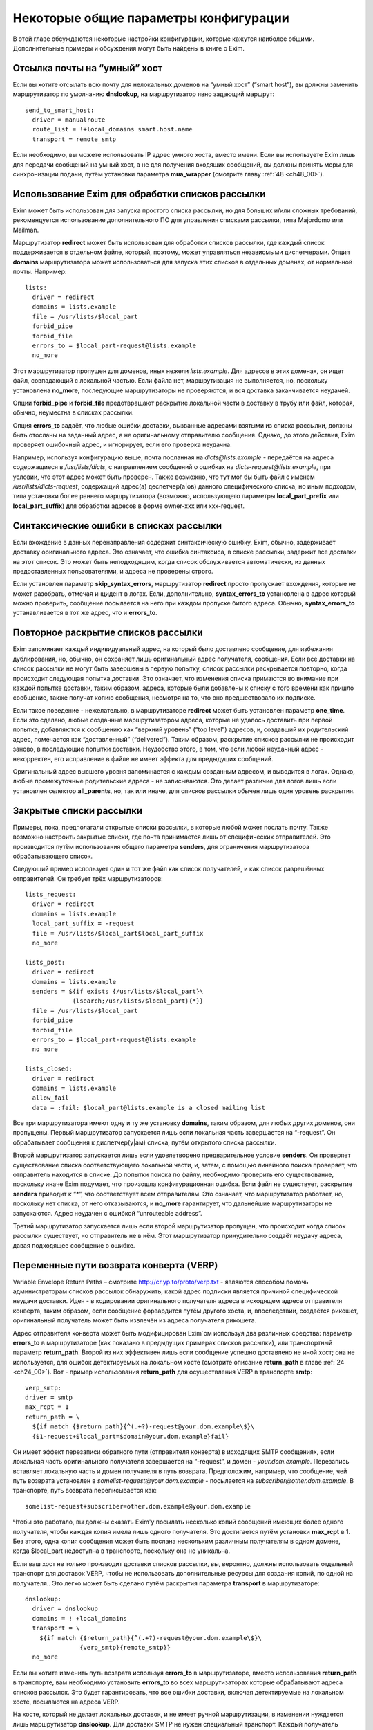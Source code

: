
.. _ch47_00:

Некоторые общие параметры конфигурации
======================================

В этой главе обсуждаются некоторые настройки конфигурации, которые кажутся наиболее общими. Дополнительные примеры и обсуждения могут быть найдены в книге о Exim.

.. _ch47_01:

Отсылка почты на “умный” хост
-----------------------------

Если вы хотите отсылать всю почту для нелокальных доменов на “умный хост” (“smart host”), вы должны заменить маршрутизатор по умолчанию **dnslookup**, на маршрутизатор явно задающий маршрут::

    send_to_smart_host:
      driver = manualroute
      route_list = !+local_domains smart.host.name
      transport = remote_smtp

Если необходимо, вы можете использовать IP адрес умного хоста, вместо имени. Если вы используете Exim лишь для передачи сообщений на умный хост, а не для получения входящих сообщений, вы должны принять меры для синхронизации подачи, путём установки параметра **mua_wrapper** (смотрите главу :ref:`48 <ch48_00>`).

.. _ch47_02:

Использование Exim для обработки списков рассылки
-------------------------------------------------

Exim может быть использован для запуска простого списка рассылки, но для больших и/или сложных требований, рекомендуется использование дополнительного ПО для управления списками рассылки, типа Majordomo или Mailman.

Маршрутизатор **redirect** может быть использован для обработки списков рассылки, где каждый список поддерживается в отдельном файле, который, поэтому, может управляться независмыми диспетчерами. Опция **domains** маршрутизатора может использоваться для запуска этих списков в отдельных доменах, от нормальной почты. Например::

    lists:
      driver = redirect
      domains = lists.example
      file = /usr/lists/$local_part
      forbid_pipe
      forbid_file
      errors_to = $local_part-request@lists.example
      no_more

Этот маршрутизатор пропущен для доменов, иных нежели *lists.example*. Для адресов в этих доменах, он ищет файл, совпадающий с локальной частью. Если файла нет, маршрутизация не выполняется, но, поскольку установлена **no_more**, последующие маршрутизаторы не проверяются, и вся доставка заканчивается неудачей.

Опции **forbid_pipe** и **forbid_file** предотвращают раскрытие локальной части в доставку в трубу или файл, которая, обычно, неуместна в списках рассылки.

Опция **errors_to** задаёт, что любые ошибки доставки, вызванные адресами взятыми из списка рассылки, должны быть отосланы на заданный адрес, а не оригинальному отправителю сообщения. Однако, до этого действия, Exim проверяет ошибочный адрес, и игнорирует, если его проверка неудачна.

Например, используя конфигурацию выше, почта посланная на *dicts@lists.example* - передаётся на адреса содержащиеся в */usr/lists/dicts*, с направлением сообщений о ошибках на  *dicts-request@lists.example*, при условии, что этот адрес может быть проверен. Также возможно, что тут мог бы быть файл с именем */usr/lists/dicts-request*, содержащий адрес(а) деспетчер(a|ов) данного специфического списка, но иным подходом, типа установки более раннего маршрутизатора (возможно, использующего параметры **local_part_prefix** или **local_part_suffix**) для обработки адресов в форме owner-xxx или xxx-request.

.. _ch47_03:

Синтаксические ошибки в списках рассылки
----------------------------------------

Если вхождение в данных перенаправления содержит синтаксическую ошибку, Exim, обычно, задерживает доставку оригинального адреса. Это означает, что ошибка синтаксиса, в списке рассылки, задержит все доставки на этот список. Это может быть неподходящим, когда список обслуживается автоматически, из данных предоставленных пользователями, и адреса не проверены строго.

Если установлен параметр **skip_syntax_errors**, маршрутизатор **redirect** просто пропускает вхождения, которые не может разобрать, отмечая инцидент в логах. Если, дополнительно, **syntax_errors_to** установлена в адрес который можно проверить, сообщение посылается на него при каждом пропуске битого адреса. Обычно, **syntax_errors_to** устанавливается в тот же адрес, что и **errors_to**.

.. _ch47_04:

Повторное раскрытие списков рассылки
------------------------------------

Exim запоминает каждый индивидуальный адрес, на который было доставлено сообщение, для избежания дублирования, но, обычно, он сохраняет лишь оригинальный адрес получателя, сообщения. Если все доставки на список рассылки не могут быть завершены в первую попытку, список рассылки раскрывается повторно, когда происходит следующая попытка доставки. Это означает, что изменения списка примаются во внимание при каждой попытке доставки, таким образом, адреса, которые были добавлены к списку с того времени как пришло сообщение, также получат копию сообщения, несмотря на то, что оно предшествовало их подписке.

Если такое поведение - нежелательно, в маршрутизаторе **redirect** может быть установлен параметр **one_time**. Если это сделано, любые созданные маршрутизатором адреса, которые не удалось доставить при первой попытке, добавляются к сообщению как “верхний уровень” (“top level”) адресов, и, создавший их родительский адрес, помечается как “доставленный” (“delivered”). Таким образом, раскрытие списков рассылки не происходит заново, в последующие попытки доставки. Неудобство этого, в том, что если любой неудачный адрес - некорректен, его исправление в файле не имеет эффекта для предыдущих сообщений.

Оригинальный адрес высшего уровня запоминается с каждым созданным адресом, и выводится в логах. Однако, любые промежуточные родительские адреса - не записываются. Это делает различие для логов лишь если установлен селектор **all_parents**, но, так или иначе, для списков рассылки обычен лишь один уровень раскрытия.

.. _ch47_05:

Закрытые списки рассылки
------------------------

Примеры, пока, предполагали открытые списки рассылки, в которые любой может послать почту. Также возможно настроить закрытые списки, где почта принимается лишь от специфических отправителей. Это производится путём использования общего параметра **senders**, для ограничения маршрутизатора обрабатывающего список.

Следующий пример использует один и тот же файл как список получателей, и как список разрешённых отправителей. Он требует трёх маршрутизаторов::

    lists_request:
      driver = redirect
      domains = lists.example
      local_part_suffix = -request
      file = /usr/lists/$local_part$local_part_suffix
      no_more
      
    lists_post:
      driver = redirect
      domains = lists.example
      senders = ${if exists {/usr/lists/$local_part}\
                 {lsearch;/usr/lists/$local_part}{*}}
      file = /usr/lists/$local_part
      forbid_pipe
      forbid_file
      errors_to = $local_part-request@lists.example
      no_more

    lists_closed:
      driver = redirect
      domains = lists.example
      allow_fail
      data = :fail: $local_part@lists.example is a closed mailing list

Все три маршрутизатора имеют одну и ту же установку **domains**, таким образом, для любых других доменов, они пропущены. Первый маршрутизатор запускается лишь если локальная часть завершается на “-request”. Он обрабатывает сообщения к диспетчер(у|ам) списка, путём открытого списка рассылки.

Второй маршрутизатор запускается лишь если удовлетворено предварительное условие **senders**. Он проверяет существование списка соответствующего локальной части, и, затем, с помощью линейного поиска проверяет, что отправитель находится в списке. До попытки поиска по файлу, необходимо проверить его существование, поскольку иначе Exim подумает, что произошла конфигурационная ошибка. Если файл не существует, раскрытие **senders** приводит к “*”, что соответствует всем отправителям. Это означает, что маршрутизатор работает, но, поскольку нет списка, от него отказываются, и **no_more** гарантирует, что дальнейшие маршрутизаторы  не запускаются. Адрес неудачен с ошибкой “unrouteable address”.

Третий маршрутизатор запускается лишь если второй маршрутизатор пропущен, что происходит когда список рассылки существует, но отправитель не в нём. Этот маршрутизатор принудительно создаёт неудачу адреса, давая подходящее сообщение о ошибке.

.. _ch47_06:

Переменные пути возврата конверта (VERP)
----------------------------------------

Variable Envelope Return Paths – смотрите http://cr.yp.to/proto/verp.txt - являются способом помочь администраторам списков рассылок обнаружить, какой адрес подписки является причиной специфической неудачи доставки. Идея - в кодировании оригинального получателя адреса в исходящем адресе отправителя конверта, таким образом, если сообщение форвардится путём другого хоста, и, впоследствии, создаётся рикошет, оригинальный получатель может быть извлечён из адреса получателя рикошета.

Адрес отправителя конверта может быть модифицирован Exim`ом используя два различных средства: параметр **errors_to** в маршрутизаторе (как показано в предыдущих примерах списков рассылки), или транспортный параметр **return_path**. Второй из них эффективен лишь если сообщение успешно доставлено не иной хост; она не используется, для ошибок детектируемых на локальном хосте (смотрите описание **return_path** в главе :ref:`24 <ch24_00>`). Вот - пример использования **return_path** для осуществления VERP в транспорте **smtp**::

    verp_smtp:
    driver = smtp
    max_rcpt = 1
    return_path = \
      ${if match {$return_path}{^(.+?)-request@your.dom.example\$}\
      {$1-request+$local_part=$domain@your.dom.example}fail}
                      
Он имеет эффект перезаписи обратного пути (отправителя конверта) в исходящих SMTP сообщениях, если локальная часть оригинального получателя завершается на “-request”, и домен - *your.dom.example*. Перезапись вставляет локальную часть и домен получателя в путь возврата. Предположим, например, что сообщение, чей путь возврата установлен в *somelist-request@your.dom.example* - посылается на *subscriber@other.dom.example*. В транспорте, путь возврата переписывается как::

    somelist-request+subscriber=other.dom.example@your.dom.example


Чтобы это работало, вы должны сказать Exim'y посылать несколько копий сообщений имеющих более одного получателя, чтобы каждая копия имела лишь одного получателя. Это достигается путём установки **max_rcpt** в 1. Без этого, одна копия сообщения может быть послана нескольким различным получателям в одном домене, когда $local_part недоступна в транспорте, поскольку она не уникальна.

Если ваш хост не только производит доставки списков рассылки, вы, вероятно, должны использовать отдельный транспорт для доставок VERP, чтобы не использовать дополнительные ресурсы для создания копий, по одной на получателя.. Это легко может быть сделано путём раскрытия параметра **transport** в маршрутизаторе::

    dnslookup:
      driver = dnslookup
      domains = ! +local_domains
      transport = \
        ${if match {$return_path}{^(.+?)-request@your.dom.example\$}\
                   {verp_smtp}{remote_smtp}}
      no_more

Если вы хотите изменить путь возврата используя **errors_to** в маршрутизаторе, вместо использования **return_path** в транспорте, вам необходимо установить **errors_to** во всех маршрутизаторах которые обрабатывают адреса списков рассылок. Это будет гарантировать, что все ошибки доставки, включая детектируемые на локальном хосте, посылаются на адреса VERP.

На хосте, который не делает локальных доставок, и не имеет ручной маршрутизации, в изменении нуждается лишь маршрутизатор **dnslookup**. Для доставки SMTP не нужен специальный транспорт. Каждый получатель списка рассылки имеет свой собственный путь возврата, и, таким образом, Exim должен передать их транспорту по одному. Вот - пример маршрутизатора **dnslookup**, который осуществляет VERP::

    verp_dnslookup:
      driver = dnslookup
      domains = ! +local_domains
      transport = remote_smtp
      errors_to = \
      ${if match {$return_path}{^(.+?)-request@your.dom.example\$}}
        {$1-request+$local_part=$domain@your.dom.example}fail}
      no_more

До того, как вы начнёте рассылать сообщения с VERP путём возврата, вы, также, должны настроить Exim на приём рикошетов, которые возвращаются с таким путём. Обычно, это производится путём установки параметра **local_part_suffix** для маршрутизатора, и использования этого для маршрутизации сообщения туда, где вы его хотели бы обработать.

Накладные расходы, при использовании VERP, очень сильно зависят от размера сообщения, числа получателей адресов, которые резольвятся на один и тот же удалённый хост, и скорости соединения, через которое посылается сообщение. Если много адресов резольвятся на один и тот же хост, и соединение медленное, посылка отдельной копии сообщения для каждого адреса может быть существенно дольше, чем посылка одной копии сообщения с многими получателями (что не может быть использоваться с VERP).

.. _ch47_07:

Виртуальные домены
------------------

Фраза “virtual domain”, к сожалению, используется для двух различных смыслов:

* Домен, для которого нет реальных почтовых ящиков; все действительные локальные части - альясы для лругих почтовых адресов. Общие примеры - организационные домены верхнего уровня, и “тщеславные” (“vanity”) домены.

* Один из множества независимых доменов, которые обрабатываются одним и тем же хостом, с почтовыми ящиками на этом хосте, но, где владельцы почтовых ящиков не обязательно обладают аккаунтом логина на этом хосте.

Первое использование, вероятно, наиболее часто, и действительно, кажется более “виртуальным” чем второе. Этот вид доменов может быть обработан Exim`ом прямой маршрутизацией альясов. Один подход состоит в создании отдельного файла альясов для каждого виртуального домена. Exim может проверять существование файла альясов, для определения - существует ли домен. Тут полезен тип поиска **dsearch**, приводя к маршрутизатору такой формы::

    virtual:
      driver = redirect
      domains = dsearch;/etc/mail/virtual
      data = ${lookup{$local_part}lsearch{/etc/mail/virtual/$domain}}
      no_more

Опция **domains** определяет, что маршрутизатор будет пропущен, если нет файла в директории */etc/mail/virtual*, чьё имя такое же, как и обрабатываемый домен Когда маршрутизатор работает, он ищет локальную часть в файле, для нахождения нового адреса (или списка адресов). Установка **no_more** обеспечивает, что если поиск неудачен (приводит к **data**, являющейся пустой строкой), Exim оставляет адрес, не пробуя последующие маршрутизаторы.

Этот маршрутизатор может обрабатывать все виртуальные домены, поскольку имена файлов альясов следуют за фиксированным шаблоном. Разрешения могут быть разданы так, чтобы соответствующие люди могли редактировать различные файлы альясов. Успешная операция альясинга приводит к новому адресу получателя конверта, который, затем, маршрутизируется с начала.

Другой вид “виртуальных” доменов, также может быть обработан прямым методом. Один подход состоит в создании файла для каждого домена, содержащего список действительных локальных частей, и используется в маршрутизаторе типа такого::

    my_domains:
      driver = accept
      domains = dsearch;/etc/mail/domains
      local_parts = lsearch;/etc/mail/domains/$domain
      transport = my_mailboxes

Адрес принимается если есть файл для домена, и локальная часть может быть найдена в файле. Опция **domains** используется для проверки на существование файла, поскольку **domains** проверяется до параметра **local_parts** (смотрите раздел :ref:`3.12 <ch03_12>`). Вы не можете использовать **require_files**, поскольку этот параметр проверяется после **local_parts**. Транспорт - таков::

    my_mailboxes:
      driver = appendfile
      file = /var/mail/$domain/$local_part
      user = mail

Он использует директорию почтовых ящиков для каждого домена. Установка **user** - требуется, для задания какой uid будет использоваться для записи в почтовые ящики.

Конфигурация показанная здесь - лишь один пример, как вы можете поддерживать это требование. Есть много других путей, которыми может быть настроен этот вид конфигурации, например, путём использования ВД вместо раздельных файлов, для хранения всей информации о доменах.

.. _ch47_08:

Многочисленные пользовательские почтовые ящики
----------------------------------------------

Большие пользователи почты часто хотят работать с многими почтовыми ящиками, в которых входящая почта сортируется автоматически. Популярный способ обработать это - разрешить пользователям использовать несколько адресов отправителя, таким образом, ответы могут быть легко идентифицированы. Для этой цели, пользователям разрешают добавлять префиксы или суффиксы к их локальным частям. Для этой цели могут быть использованы средства групповых символов общих параметров маршрутизатора - **local_part_prefix** и **local_part_suffix**. Например, рассмотрите такой маршрутизатор::

    userforward:
      driver = redirect
      check_local_user
      file = $home/.forward
      local_part_suffix = -*
      local_part_suffix_optional
      allow_filter

Он запускает пользовательский файл *.forward* для всех локальных частей формы *username-**. В пределах файла фильтра, пользователь может различать различные случаи путём проверки переменной $local_part_suffix. Например::

    if $local_part_suffix contains -special then
       save /home/$local_part/Mail/special
    endif
    
Если файл фильтра не существует, или не имеет дело с такими адресами, они передаются следующим маршрутизаторам, и, предполагая, что далее не используется параметр **local_part_suffix**, они, по видимому, будут неудачны. Таким образом, пользователь может контролировать, какие суффиксы являются действительными.

Альтернативно, суффикс может использоваться для вызова другого файла *.forward* - который является способом воплощения подобного средства в другом MTA::

    userforward:
      driver = redirect
      check_local_user
      file = $home/.forward$local_part_suffix
      local_part_suffix = -*
      local_part_suffix_optional
      allow_filter

Если нет никакого суффикса, используется *.forward*; если суффикс - **-special**, например, используется *.forward-special*. Ешё раз, если соответствующий файл не существует, или не имеет дела с адресом, он передаётся последующим маршрутизаторам, которые, если требуется, ищут неполный файл *.forward* и использовуют его по умолчанию.

.. _ch47_09:

Упрощённая обработка отпуска (vacation)
---------------------------------------

Традиционный способ запуска программы *vacation* для пользователей - установить команду трубы в файле *.forward* (для деталей синтаксиса, смотрите раздел :ref:`26.6 <ch26_06>`). Это распространённая ошибка у неопытных пользователей. Есть две особенности Exim`a, которые могут быть использованы для упрощения этого процесса для пользователей:

* Преффикс локальной части, типа “vacation-”, может быть задан в маршрутизаторе, который используется для непосредственной доставки сообщений к программе *vacation*, или, альтернативно, может использоваться транспорт Exim`a **autoreply**. Тогда, содержимое пользовательского файла *vacation*, намного более простое. Например:

  ::
  
      spqr, vacation-spqr

* Общий параметр маршрутизаторов, **require_files**, может использоваться для вызова доставки отпуска [#]_, путём проверки существования определённого файла в домашнем каталоге пользователя. Также должна использоваться общий параметр **unseen**, для гарантии, что произойдёт оригинальная доставка. В этом случае, все использующие это пользователи, должны создать файл, называемый, скажем “.vacation”, содержащий сообщение о отпуске.

Другое преимущество обоих этих методов состоит в том, что они оба работают даже когда пользователям запрещено использование произвольных труб.

.. _ch47_10:

Отбор копий сообщений
---------------------

Некоторые инсталляции требуют, чтобы была сделана полная архивная копия всех сообщений. Одна копия каждого сообщения может быть легко взята путём соответствующей команды в системном фильтре, который мог бы, например, использовать для каждого дня разные файлы.

Также, есть теневой транспортный механизм, который может использоваться для отбора копий сообщения, которые успешно доставлены локальными транспортами, одна копия на доставку. Это может использоваться, кроме прочего, для осуществления автоматического уведомления о доставке, сайтам [#]_ которые наставивают на таких вещах.

.. _ch47_11:

Периодически подключенные хосты
-------------------------------

Для хостов, стало весьма обычным (опскольку дешевле), подключаться к интернету периодически, а не всё время быть подключенными. Обычная настройка для таких хостов - что поста для них накапливается на системе постоянно соединённой с интернетом.

Exim был разработан для использования на постоянно подключенных хостах, и, таким образом, не особенно подходит для использования на периодически подключаемых хостах. Однако, есть особенности, которые могут использоваться.

.. _ch47_12:

Exim на вышестоящих серверных хостах
------------------------------------

Exim принимает меры, чтобы входящая почта для периодически подключаемых хостов оставалася в очереди Exim`a, пока клиент не подключится. Однако, этот подход не очень хорошо масштабируется. Два различных вида ожидания сообщения смешиваются в одной очереди - те, которые нельзя доставить из-за каких-то вреемнных проблем, и тех, которые ждут соединения их хоста предназначения. Это делает тяжёлым управление очередью, так же как и растрату ресурсов, поскольку каждый обработчик очереди сканирует всю очередь.

Лучший подход состоит в отделении тех сообщений, которые ждут временно подключаемых хостов. Это может быть сделано путём доставки этих сообщений в локальные файлы пакетного SMTP, “mailstore”, или иной формат сохраняющий конверт, из которого они передаются путём иного программного обеспечения к их месту назначения. Это облегчает сборку всей почты для одного хоста в одной директории, и применения правил локального таймаута на основании сообщений, если требуется.

Для очень небольшого масштаба, можно сделать чтобы Exim оставлял почту в очереди. Если вы это делаете, вы должны сконфигурировать Exim с длинным периодом повтора для временно подключенных хостов. Например::

    cheshire.wonderland.fict.example    *   F,5d,24h

Этим останавливается множество неудачных попыток доставки, но Exim запоминает какие сообщения находились в очереди для этого хоста. Как только непостоянный хост появляется в сети, принудительная доставка одного сообщения (или используя параметры **-M** или **-R**, или путём использования команды ETRN SMTP (смотрите раздел :ref:`45.8 <ch45_08>`)) вызывает доставку всех находящихся в очереди сообщений, часто - по одному соединению. Когда хост остаётся на связи, любые новые сообщения доставляются немедленно.

Если подключающиеся хосты не имеют фиксированного IP-адреса, т.е. хост появляется каждый раз с различным IP-адресом, механизмы повтора на хосте-владельце [#]_ запутываются, поскольку IP-адрес, обычно, используется как часть ключевой строки для информации повторов. Этого можно избежать, путём сброса **retry_include_ip_address** в **smtp** транспорте. Так как это неудобно для хостов постоянно связанных с интернет, для периодически связанных хостов лучше организовать отдельный транспорт.

.. _ch47_13:

Exim на периодически подключаемом клиентском хосте
--------------------------------------------------

Значение **smtp_accept_queue_per_connection**, вероятно, должно быть увеличено, или даже установлено в  ноль (т.е. отключено) на периодически подключаемых хостах, для того, чтобы все входящие сообщения немедленно отсылались по одному соединению.

Почта ожидающая отсылки с периодически подключаемого хоста, вероятно, не будет маршрутизироватся, поскольку без соединения с DNS, поиски невозможны. Это означает, что нормальная обработка очереди завершается за время соединения, каждое сообщение, вероятно, будет отправлено в отдельной SMTP-сессии. Этого можно избежать, путём запуска обработки очереди с параметров командной строки начинающихся с **-qq** вместо **-q**. В этом случае, очередь сканируется дважды. В первый проход, завершается маршрутизация, но доставки не происходит. Во второй проход - нормальная обработка очереди; так как все сообщения предварительно были смаршрутизированы, то предназначенные для одного и того же хоста, вероятно, будут отосланы в одном SMTP соединении.

.. [#] :) - прим. lissyara
.. [#] серверам - прим. lissyara
.. [#] почты - прим. lissyara
